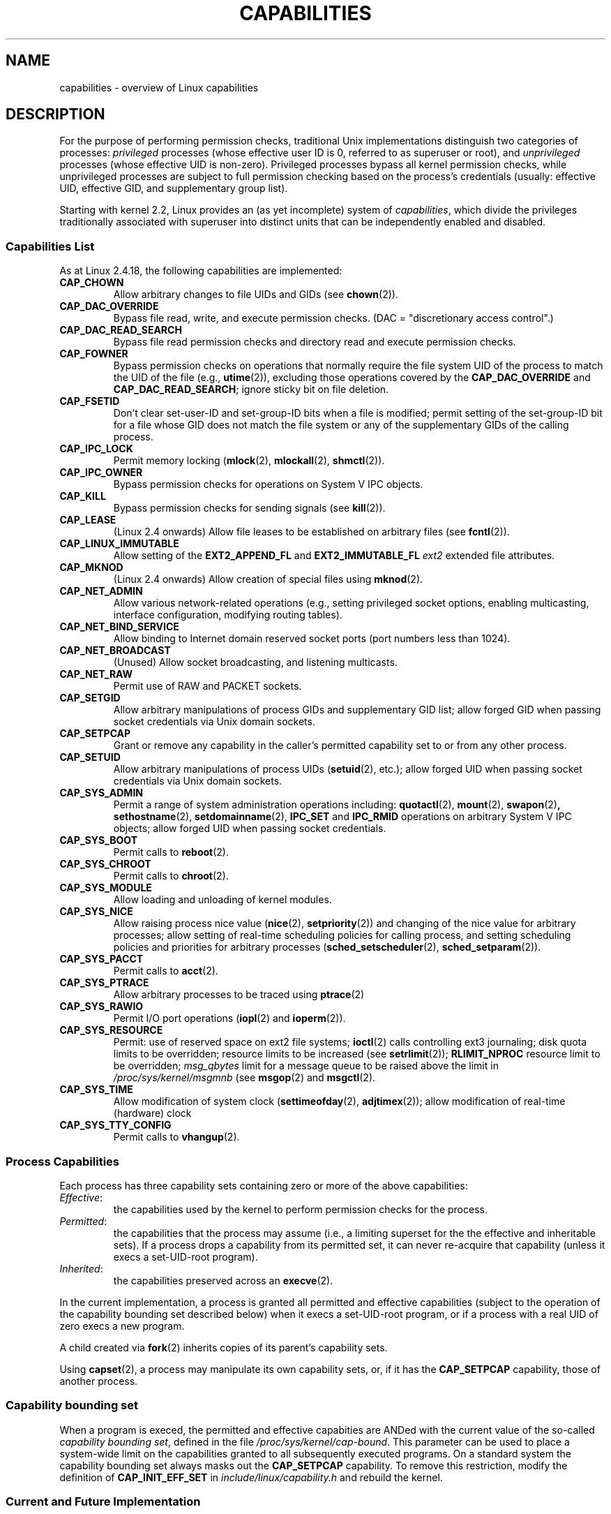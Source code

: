 .\" Copyright (c) 2002 by Michael Kerrisk (mtk16@ext.canterbury.ac.nz)
.\"
.\" Permission is granted to make and distribute verbatim copies of this
.\" manual provided the copyright notice and this permission notice are
.\" preserved on all copies.
.\"
.\" Permission is granted to copy and distribute modified versions of this
.\" manual under the conditions for verbatim copying, provided that the
.\" entire resulting derived work is distributed under the terms of a
.\" permission notice identical to this one
.\"
.\" Since the Linux kernel and libraries are constantly changing, this
.\" manual page may be incorrect or out-of-date.  The author(s) assume no
.\" responsibility for errors or omissions, or for damages resulting from
.\" the use of the information contained herein.
.\"
.\" Formatted or processed versions of this manual, if unaccompanied by
.\" the source, must acknowledge the copyright and authors of this work.
.\" License.
.\"
.\" 6 Aug 2002 - Initial Creation
.\"
.\"
.TH CAPABILITIES 7  2002-08-06 "Linux 2.4.18" "Linux Programmer's Manual"
.SH NAME
capabilities \- overview of Linux capabilities
.SH DESCRIPTION

For the purpose of performing permission checks,
traditional Unix implementations distinguish two categories of processes:
.I privileged
processes (whose effective user ID is 0, referred to as superuser or root),
and
.I unprivileged
processes (whose effective UID is non-zero).
Privileged processes bypass all kernel permission checks,
while unprivileged processes are subject to full permission
checking based on the process's credentials
(usually: effective UID, effective GID, and supplementary group list).

Starting with kernel 2.2, Linux provides an
(as yet incomplete) system of
.IR capabilities ,
which divide the privileges traditionally associated with superuser
into distinct units that can be independently enabled and disabled.
.SS Capabilities List

As at Linux 2.4.18, the following capabilities are implemented:
.TP
.B CAP_CHOWN
Allow arbitrary changes to file UIDs and GIDs (see
.BR chown (2)).
.TP
.B CAP_DAC_OVERRIDE
Bypass file read, write, and execute permission checks.
(DAC = "discretionary access control".)
.TP
.B CAP_DAC_READ_SEARCH
Bypass file read permission checks and
directory read and execute permission checks.
.TP
.B CAP_FOWNER
Bypass permission checks on operations that normally
require the file system UID of the process to match the UID of
the file (e.g.,
.BR utime (2)),
excluding those operations covered by the
.B CAP_DAC_OVERRIDE
and
.BR CAP_DAC_READ_SEARCH ;
ignore sticky bit on file deletion.
.TP
.B CAP_FSETID
Don't clear set-user-ID and set-group-ID bits when a file is modified;
permit setting of the set-group-ID bit for a file whose GID does not match
the file system or any of the supplementary GIDs of the calling process.
.TP
.B CAP_IPC_LOCK
Permit memory locking
.RB ( mlock (2),
.BR mlockall (2),
.BR shmctl (2)).
.TP
.B CAP_IPC_OWNER
Bypass permission checks for operations on System V IPC objects.
.TP
.B CAP_KILL
Bypass permission checks for sending signals (see
.BR kill (2)).
.TP
.B CAP_LEASE
(Linux 2.4 onwards)  Allow file leases to be established on
arbitrary files (see
.BR fcntl (2)).
.TP
.B CAP_LINUX_IMMUTABLE
Allow setting of the
.B EXT2_APPEND_FL
and
.B EXT2_IMMUTABLE_FL
.I ext2
extended file attributes.
.TP
.B CAP_MKNOD
(Linux 2.4 onwards)
Allow creation of special files using
.BR mknod (2).
.TP
.B CAP_NET_ADMIN
Allow various network-related operations
(e.g., setting privileged socket options,
enabling multicasting, interface configuration,
modifying routing tables).
.TP
.B CAP_NET_BIND_SERVICE
Allow binding to Internet domain reserved socket ports
(port numbers less than 1024).
.TP
.B CAP_NET_BROADCAST
(Unused)  Allow socket broadcasting, and listening multicasts.
.TP
.B CAP_NET_RAW
Permit use of RAW and PACKET sockets.
.TP
.B CAP_SETGID
Allow arbitrary manipulations of process GIDs and supplementary GID list;
allow forged GID when passing socket credentials via Unix domain sockets.
.TP
.B CAP_SETPCAP
Grant or remove any capability in the caller's
permitted capability set to or from any other process.
.TP
.B CAP_SETUID
Allow arbitrary manipulations of process UIDs
.RB ( setuid (2),
etc.);
allow forged UID when passing socket credentials via Unix domain sockets.
.TP
.B CAP_SYS_ADMIN
Permit a range of system administration operations including:
.BR quotactl (2),
.BR mount (2),
.BR swapon (2) ,
.BR sethostname (2),
.BR setdomainname (2),
.B IPC_SET
and
.B IPC_RMID
operations on arbitrary System V IPC objects;
allow forged UID when passing socket credentials.
.TP
.B CAP_SYS_BOOT
Permit calls to
.BR reboot (2).
.TP
.B CAP_SYS_CHROOT
Permit calls to
.BR chroot (2).
.TP
.B CAP_SYS_MODULE
Allow loading and unloading of kernel modules.
.TP
.B CAP_SYS_NICE
Allow raising process nice value
.RB ( nice (2),
.BR setpriority (2))
and
changing of the nice value for arbitrary processes;
allow setting of real-time scheduling policies for calling process,
and setting scheduling policies and priorities for arbitrary processes
.RB ( sched_setscheduler "(2), " sched_setparam (2)).
.TP
.B CAP_SYS_PACCT
Permit calls to
.BR acct (2).
.TP
.B CAP_SYS_PTRACE
Allow arbitrary processes to be traced using
.BR ptrace (2)
.TP
.B CAP_SYS_RAWIO
Permit I/O port operations
.RB ( iopl (2)
and
.BR ioperm (2)).
.TP
.B CAP_SYS_RESOURCE
Permit: use of reserved space on ext2 file systems;
.BR ioctl (2)
calls controlling ext3 journaling;
disk quota limits to be overridden;
resource limits to be increased (see
.BR setrlimit (2));
.B RLIMIT_NPROC
resource limit to be overridden;
.I msg_qbytes
limit for a message queue to be
raised above the limit in
.IR /proc/sys/kernel/msgmnb
(see
.BR msgop (2)
and
.BR msgctl (2).
.TP
.B CAP_SYS_TIME
Allow modification of system clock
.RB ( settimeofday (2),
.BR adjtimex (2));
allow modification of real-time (hardware) clock
.TP
.B CAP_SYS_TTY_CONFIG
Permit calls to
.BR vhangup (2).
.SS Process Capabilities
Each process has three capability sets containing zero or more
of the above capabilities:
.TP
.IR Effective :
the capabilities used by the kernel to
perform permission checks for the process.
.TP
.IR Permitted :
the capabilities that the process may assume
(i.e., a limiting superset for the
the effective and inheritable sets).
If a process drops a capability from its permitted set,
it can never re-acquire that capability (unless it execs a
set-UID-root program).
.TP
.IR Inherited :
the capabilities preserved across an
.BR execve (2).
.PP
In the current implementation, a process is granted all permitted and
effective capabilities (subject to the operation of the
capability bounding set described below)
when it execs a set-UID-root program,
or if a process with a real UID of zero execs a new program.
.PP
A child created via
.BR fork (2)
inherits copies of its parent's capability sets.
.PP
Using
.BR capset (2),
a process may manipulate its own capability sets, or, if it has the
.B CAP_SETPCAP
capability, those of another process.

.SS Capability bounding set
When a program is execed, the permitted and  effective capabities are ANDed
with the current value of the so-called
.IR "capability bounding set" ,
defined in the file
.IR /proc/sys/kernel/cap-bound .
This parameter can be used to place a system-wide limit on the
capabilities granted to all subsequently executed programs.
On a standard system the capability bounding set always masks out the
.B CAP_SETPCAP
capability.
To remove this restriction, modify the definition of
.B CAP_INIT_EFF_SET
in
.I include/linux/capability.h
and rebuild the kernel.

.SS Current and Future Implementation
A full implementation of capabilities requires:
.IP 1. 4
that for all privileged operations,
the kernel check whether the process has the required
capability in its effective set.
.IP 2. 4
that the kernel provide 
system calls allowing a process's capability sets to
be changed and retrieved.
.IP 3. 4
file system support for attaching capabilities to an executable file,
so that a process gains those capabilities when the file is execed.
.PP
As at Linux 2.4.18, only the first two of these requirements are met.

Eventually, it should be possible to associate three 
capability sets with an executable file, which,
in conjunction with the capability sets of the process,
will determine the capabilities of a process after an
.IR exec :
.TP
.IR Allowed :
this set is ANDed with the process's inherited set to determine which
inherited capabilities are permitted to the process after the exec.
.TP
.IR Forced :
the capabilities automatically permitted to the process,
regardless of the process's inherited capabilities.
.TP
.IR Effective :
those capabilities in the process's new permitted set are
also to be set in the new effective set.
(F(effective) would normally be either all zeroes or all ones.)
.PP
In the meantime, since the current implementation does not
support file capability sets, during an exec:
.IP 1. 4
All three file capability sets are initially assumed to be cleared.
.IP 2. 4
If a set-UID-root program is being execed,
or the real user ID of the process is 0 (root)
then the file allowed and forced sets are defined to be all ones
(i.e., all capabilities set).
.IP 3. 4
If a set-UID-root program is being executed,
then the file effective set is defined to be all ones.
.PP
During an exec, the kernel calculates the new capabilities of
the process using the following algorithm:
.in +4
.nf

P'(permitted) = (P(inherited) & F(allowed)) | (F(forced) & cap_bset)

P'(effective) = P'(permitted) & F(effective)

P'(inherited) = P(inherited)    [i.e., unchanged]

.fi
.in -4
where:
.IP P 10
denotes the value of a process capability set before the exec
.IP P' 10
denotes the value of a capability set after the exec
.IP F 10
denotes a file capability set
.IP cap_bset 10
is the value of the capability bounding set.
.SH NOTES
The
.I libcap
package provides a suite of routines for setting and
getting process capabilities that is more comfortable and less likely
to change than the interface provided by
.BR capset (2)
and
.BR capget (2).
.SH "CONFORMING TO"
No standards govern capabilities, but the Linux capability implementation
is based on the withdrawn POSIX 1003.1e draft standard.
.SH BUGS
There is as yet no file system support allowing capabilities to be
associated with executable files.
.SH "SEE ALSO"
.BR capget (2),
.BR prctl (2)
